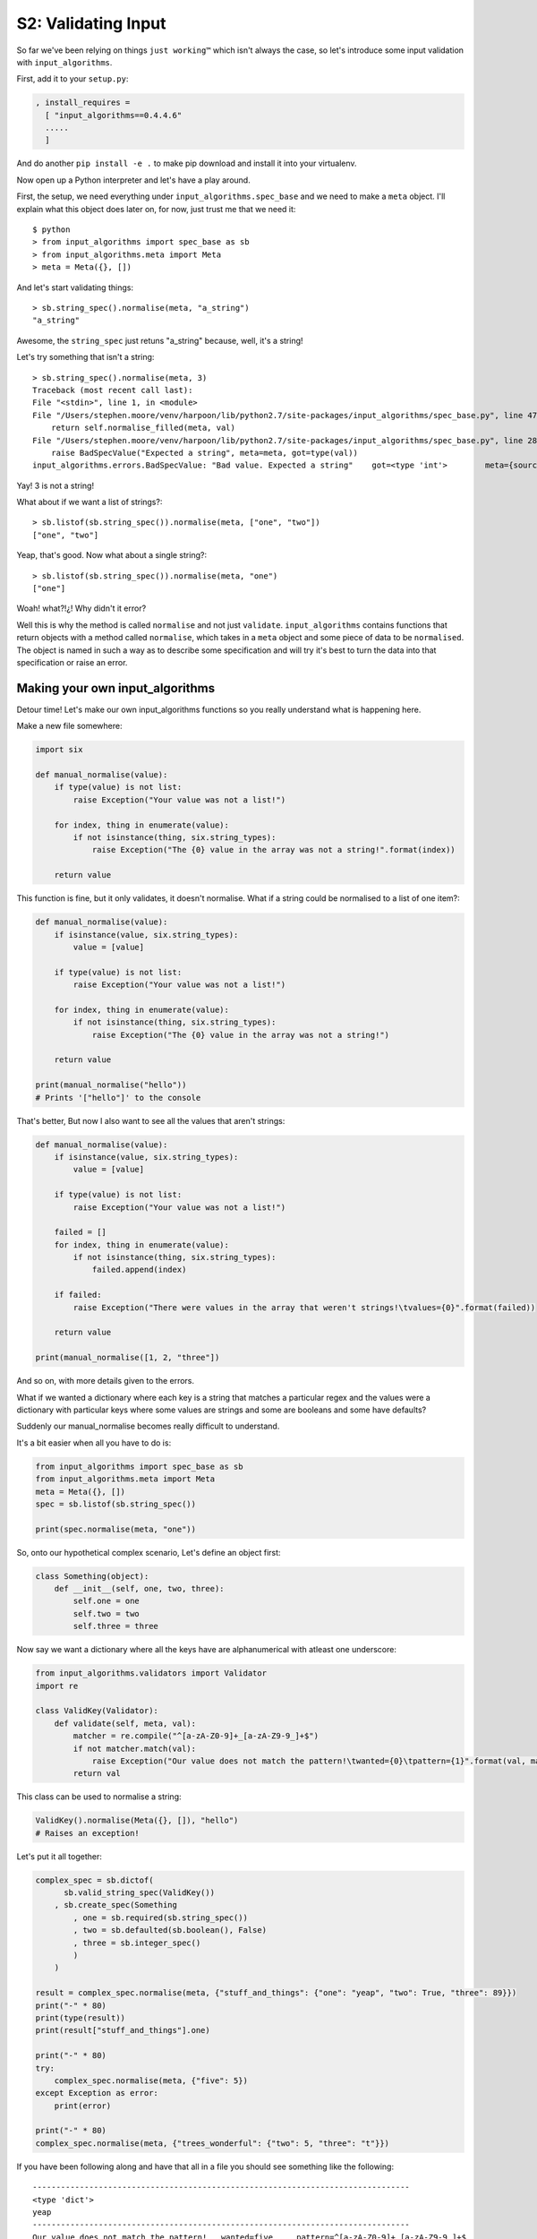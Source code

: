 .. _bh_s2_validating_input:

S2: Validating Input
====================

So far we've been relying on things ``just working™`` which isn't always the
case, so let's introduce some input validation with ``input_algorithms``.

First, add it to your ``setup.py``:

.. code-block:: python

    , install_requires =
      [ "input_algorithms==0.4.4.6"
      .....
      ]

And do another ``pip install -e .`` to make pip download and install it into
your virtualenv.

Now open up a Python interpreter and let's have a play around.

First, the setup, we need everything under ``input_algorithms.spec_base`` and
we need to make a ``meta`` object. I'll explain what this object does later on,
for now, just trust me that we need it::

    $ python
    > from input_algorithms import spec_base as sb
    > from input_algorithms.meta import Meta
    > meta = Meta({}, [])

And let's start validating things::

    > sb.string_spec().normalise(meta, "a_string")
    "a_string"

Awesome, the ``string_spec`` just retuns "a_string" because, well, it's a string!

Let's try something that isn't a string::

    > sb.string_spec().normalise(meta, 3)
    Traceback (most recent call last):
    File "<stdin>", line 1, in <module>
    File "/Users/stephen.moore/venv/harpoon/lib/python2.7/site-packages/input_algorithms/spec_base.py", line 47, in normalise
        return self.normalise_filled(meta, val)
    File "/Users/stephen.moore/venv/harpoon/lib/python2.7/site-packages/input_algorithms/spec_base.py", line 287, in normalise_filled
        raise BadSpecValue("Expected a string", meta=meta, got=type(val))
    input_algorithms.errors.BadSpecValue: "Bad value. Expected a string"    got=<type 'int'>        meta={source=<unknown>, path=}

Yay! 3 is not a string!

What about if we want a list of strings?::

    > sb.listof(sb.string_spec()).normalise(meta, ["one", "two"])
    ["one", "two"]

Yeap, that's good. Now what about a single string?::

    > sb.listof(sb.string_spec()).normalise(meta, "one")
    ["one"]

Woah! what?!¿! Why didn't it error?

Well this is why the method is called ``normalise`` and not just ``validate``.
``input_algorithms`` contains functions that return objects with a method called
``normalise``, which takes in a ``meta`` object and some piece of data to be
``normalised``. The object is named in such a way as to describe some specification
and will try it's best to turn the data into that specification or raise an
error.

Making your own input_algorithms
--------------------------------

Detour time! Let's make our own input_algorithms functions so you really
understand what is happening here.

Make a new file somewhere:

.. code-block:: python

    import six

    def manual_normalise(value):
        if type(value) is not list:
            raise Exception("Your value was not a list!")

        for index, thing in enumerate(value):
            if not isinstance(thing, six.string_types):
                raise Exception("The {0} value in the array was not a string!".format(index))

        return value

This function is fine, but it only validates, it doesn't normalise.
What if a string could be normalised to a list of one item?:

.. code-block:: python

    def manual_normalise(value):
        if isinstance(value, six.string_types):
            value = [value]

        if type(value) is not list:
            raise Exception("Your value was not a list!")

        for index, thing in enumerate(value):
            if not isinstance(thing, six.string_types):
                raise Exception("The {0} value in the array was not a string!")

        return value

    print(manual_normalise("hello"))
    # Prints '["hello"]' to the console

That's better, But now I also want to see all the values that aren't strings:

.. code-block:: python

    def manual_normalise(value):
        if isinstance(value, six.string_types):
            value = [value]

        if type(value) is not list:
            raise Exception("Your value was not a list!")

        failed = []
        for index, thing in enumerate(value):
            if not isinstance(thing, six.string_types):
                failed.append(index)

        if failed:
            raise Exception("There were values in the array that weren't strings!\tvalues={0}".format(failed))

        return value

    print(manual_normalise([1, 2, "three"])

And so on, with more details given to the errors.

What if we wanted a dictionary where each key is a string that matches a
particular regex and the values were a dictionary with particular keys where
some values are strings and some are booleans and some have defaults?

Suddenly our manual_normalise becomes really difficult to understand.

It's a bit easier when all you have to do is:

.. code-block:: python

    from input_algorithms import spec_base as sb
    from input_algorithms.meta import Meta
    meta = Meta({}, [])
    spec = sb.listof(sb.string_spec())

    print(spec.normalise(meta, "one"))

So, onto our hypothetical complex scenario, Let's define an object first:

.. code-block:: python

    class Something(object):
        def __init__(self, one, two, three):
            self.one = one
            self.two = two
            self.three = three

Now say we want a dictionary where all the keys have are alphanumerical
with atleast one underscore:

.. code-block:: python

    from input_algorithms.validators import Validator
    import re

    class ValidKey(Validator):
        def validate(self, meta, val):
            matcher = re.compile("^[a-zA-Z0-9]+_[a-zA-Z9-9_]+$")
            if not matcher.match(val):
                raise Exception("Our value does not match the pattern!\twanted={0}\tpattern={1}".format(val, matcher.pattern))
            return val

This class can be used to normalise a string:

.. code-block:: python

    ValidKey().normalise(Meta({}, []), "hello")
    # Raises an exception!

Let's put it all together:

.. code-block:: python

    complex_spec = sb.dictof(
          sb.valid_string_spec(ValidKey())
        , sb.create_spec(Something
            , one = sb.required(sb.string_spec())
            , two = sb.defaulted(sb.boolean(), False)
            , three = sb.integer_spec()
            )
        )

    result = complex_spec.normalise(meta, {"stuff_and_things": {"one": "yeap", "two": True, "three": 89}})
    print("-" * 80)
    print(type(result))
    print(result["stuff_and_things"].one)

    print("-" * 80)
    try:
        complex_spec.normalise(meta, {"five": 5})
    except Exception as error:
        print(error)

    print("-" * 80)
    complex_spec.normalise(meta, {"trees_wonderful": {"two": 5, "three": "t"}})

If you have been following along and have that all in a file you should see
something like the following::

    --------------------------------------------------------------------------------
    <type 'dict'>
    yeap
    --------------------------------------------------------------------------------
    Our value does not match the pattern!   wanted=five     pattern=^[a-zA-Z0-9]+_[a-zA-Z9-9_]+$
    --------------------------------------------------------------------------------
    Traceback (most recent call last):
    File "blah.py", line 43, in <module>
        complex_spec.normalise(meta, {"trees_wonderful": {"two": 5, "three": "t"}})
    File "/Users/stephen.moore/deleteme/ownharpoon/venv/lib/python2.7/site-packages/input_algorithms/spec_base.py", line 50, in normalise
        return self.normalise_filled(meta, val)
    File "/Users/stephen.moore/deleteme/ownharpoon/venv/lib/python2.7/site-packages/input_algorithms/spec_base.py", line 113, in normalise_filled
        raise BadSpecValue(meta=meta, _errors=errors)
    input_algorithms.errors.BadSpecValue: "Bad value"       meta={source=<unknown>, path=}
    errors:
    =======

            "Bad value"     meta={source=<unknown>, path=trees_wonderful}
            errors:
            =======

                    "Bad value. Expected a value but got none"      meta={source=<unknown>, path=trees_wonderful.one}
            -------
                    "Bad value. Expected an integer"        got=<type 'str'>        meta={source=<unknown>, path=trees_wonderful.three}
            -------
                    "Bad value. Expected a boolean" got=<type 'int'>        meta={source=<unknown>, path=trees_wonderful.two}
            -------
    -------

It shows us that from a relatively simple specification we can detailed
information when something isn't right.

Using input_algorithms
----------------------

Ok, now it's time to understand the ``meta`` object. This is an object that
is passed around by ``input_algorithms`` logic that represents the complete
configuration in question and where in the configuration we are at. That's how
the error is able to tell you the ``source`` and ``path`` information of where
each error is at.

So let's validate the input for our Image object, first inside ``image_objs.py``:

.. code-block:: python

    from input_algorithms import spec_base as sb

    class Image(object):
        [..]

    image_spec = sb.create_spec(Image
        , tag = sb.string_spec()
        , commands = sb.listof(sb.string_spec())
        )

.. code-block:: python

    from harpoon.option_spec.image_objs import image_spec

    from input_algorithms.meta import Meta

    class Collector(object):
        [..]

        def start(self, args_dict):
            meta = Meta(self.configuration, [])
            self.configuration["image"] = image_spec.normalise(meta, self.configuration)

            chosen_task = self.configuration["harpoon"]["task"]
            available_actions[chosen_task](self, args_dict)

Now put bad data in your config and run ``harpoon build_and_run``.

You should notice two things now. Firstly extra data in the configuration gets
ignored and not passed into the Image constructor. Secondly anything not matching
the specification for ``tag`` and ``command`` produces errors.

Another thing to note is that ``source`` in the errors is still set to
"<unknown>", this will be solved with ``option_merge`` in the next module.

Finally we'll also see that it fails validating image even if we just want to
list tasks. This will also be solved by ``option_merge`` when we make it lazily
normalise the image configuration.

